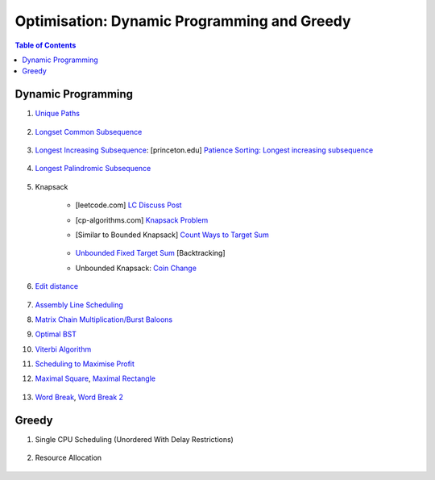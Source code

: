 ================================================================================
Optimisation: Dynamic Programming and Greedy
================================================================================
.. contents:: Table of Contents
   :depth: 2
   :local:
   :backlinks: none

Dynamic Programming
--------------------------------------------------------------------------------
#. `Unique Paths <https://leetcode.com/problems/unique-paths/>`_

	.. collapse:: Expand Code

	   .. literalinclude:: ../../code/uniquepaths.py
	      :language: python
	      :tab-width: 2
	      :linenos:
#. `Longset Common Subsequence <https://leetcode.com/problems/longest-common-subsequence/description/>`_

	.. collapse:: Expand Code

	   .. literalinclude:: ../../code/lcs.py
	      :language: python
	      :tab-width: 2
	      :linenos:
#. `Longest Increasing Subsequence <https://leetcode.com/problems/longest-increasing-subsequence/description/>`_: [princeton.edu] `Patience Sorting: Longest increasing subsequence <https://www.cs.princeton.edu/courses/archive/spring13/cos423/lectures/LongestIncreasingSubsequence.pdf>`_

	.. collapse:: Expand Code

	   .. literalinclude:: ../../code/lis.py
	      :language: python
	      :tab-width: 2
	      :linenos:
#. `Longest Palindromic Subsequence <https://leetcode.com/problems/longest-palindromic-subsequence/description/>`_

	.. collapse:: Expand Code

	   .. literalinclude:: ../../code/lps.py
	      :language: python
	      :tab-width: 2
	      :linenos:
#. Knapsack

	- [leetcode.com] `LC Discuss Post <https://leetcode.com/discuss/post/1669535/bounded-01-knapsack-guide-by-hieroglyphs-oyzg/>`_
	- [cp-algorithms.com] `Knapsack Problem <https://cp-algorithms.com/dynamic_programming/knapsack.html>`_
	- [Similar to Bounded Knapsack] `Count Ways to Target Sum <https://leetcode.com/problems/target-sum/description/>`_
		
		.. collapse:: Expand Code
	
		   .. literalinclude:: ../../code/targetsum.py
		      :language: python
		      :tab-width: 2
		      :linenos:
	- `Unbounded Fixed Target Sum <https://leetcode.com/problems/combination-sum/description/>`_ [Backtracking]
	- Unbounded Knapsack: `Coin Change <https://leetcode.com/problems/coin-change/description/>`_

		.. collapse:: Expand Code
	
		   .. literalinclude:: ../../code/coinchange.py
		      :language: python
		      :tab-width: 2
		      :linenos:
#. `Edit distance <https://leetcode.com/problems/edit-distance/description/>`_

	.. collapse:: Expand Code

	   .. literalinclude:: ../../code/editdistance.py
	      :language: python
	      :tab-width: 2
	      :linenos:
#. `Assembly Line Scheduling <https://www.geeksforgeeks.org/problems/assembly-line-scheduling/1>`_
#. `Matrix Chain Multiplication/Burst Baloons <https://leetcode.com/problems/burst-balloons/editorial/>`_
#. `Optimal BST <https://www.geeksforgeeks.org/problems/optimal-binary-search-tree2214/1>`_
#. `Viterbi Algorithm <https://leetcode.com/problems/filling-bookcase-shelves/description/>`_
#. `Scheduling to Maximise Profit <https://leetcode.com/problems/maximum-profit-in-job-scheduling/description/>`_
#. `Maximal Square <https://leetcode.com/problems/maximal-square/>`_, `Maximal Rectangle <https://leetcode.com/problems/maximal-rectangle/>`_

	.. collapse:: Expand Code

	   .. literalinclude:: ../../code/maxrect.py
	      :language: python
	      :tab-width: 2
	      :linenos:
#. `Word Break <https://leetcode.com/problems/word-break/>`_, `Word Break 2 <https://leetcode.com/problems/word-break-ii/description/>`_

	.. collapse:: Expand Code

	   .. literalinclude:: ../../code/wordbreak.py
	      :language: python
	      :tab-width: 2
	      :linenos:
Greedy
--------------------------------------------------------------------------------
#. Single CPU Scheduling (Unordered With Delay Restrictions)

	.. collapse:: Expand Code

	   .. literalinclude:: ../../code/taskscheduler.py
	      :language: python
	      :tab-width: 2
	      :linenos:
#. Resource Allocation

	.. collapse:: Expand Code

	   .. literalinclude:: ../../code/scheduling.py
	      :language: python
	      :tab-width: 2
	      :linenos:
